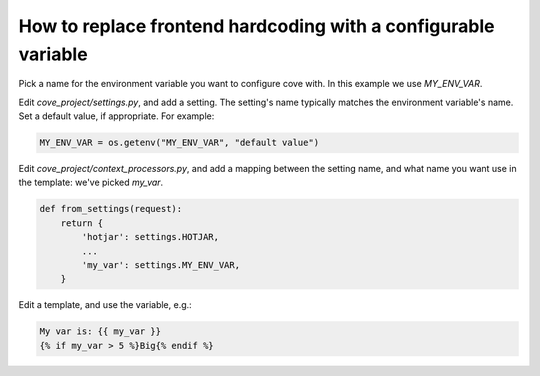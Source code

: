 How to replace frontend hardcoding with a configurable variable
===============================================================

Pick a name for the environment variable you want to configure cove with. In this example we use `MY_ENV_VAR`.

Edit `cove_project/settings.py`, and add a setting. The setting's name typically matches the environment variable's name. Set a default value, if appropriate. For example:

.. code:: python

    MY_ENV_VAR = os.getenv("MY_ENV_VAR", "default value")


Edit `cove_project/context_processors.py`, and add a mapping between the setting name, and what name you want use in the template: we've picked `my_var`.

.. code:: python

    def from_settings(request):
	return {
	    'hotjar': settings.HOTJAR,
            ...
	    'my_var': settings.MY_ENV_VAR,
	}

Edit a template, and use the variable, e.g.:

.. code:: django

    My var is: {{ my_var }}
    {% if my_var > 5 %}Big{% endif %}
